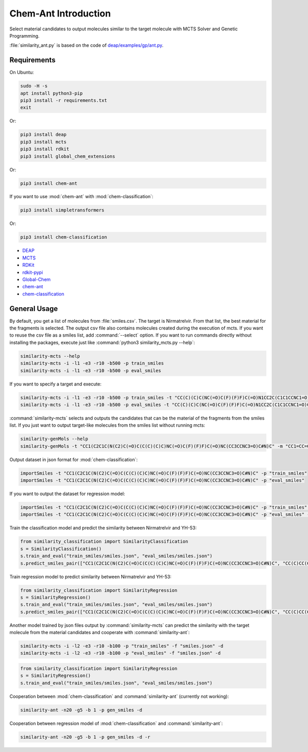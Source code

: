 Chem-Ant Introduction
=====================

Select material candidates to output molecules similar to the target molecule with MCTS Solver and Genetic Programming.

:file:`similarity_ant.py` is based on the code of
`deap/examples/gp/ant.py <https://github.com/DEAP/deap/blob/master/examples/gp/ant.py>`__.

Requirements
------------

On Ubuntu:

.. code-block:: bash

   sudo -H -s
   apt install python3-pip
   pip3 install -r requirements.txt
   exit

Or:

.. code-block:: bash

   pip3 install deap
   pip3 install mcts
   pip3 install rdkit
   pip3 install global_chem_extensions

Or:

.. code-block:: bash

   pip3 install chem-ant

If you want to use :mod:`chem-ant` with :mod:`chem-classification`:

.. code-block:: bash

   pip3 install simpletransformers

Or:

.. code-block:: bash

   pip3 install chem-classification

-  `DEAP <https://github.com/DEAP/deap>`__
-  `MCTS <https://github.com/pbsinclair42/MCTS>`__
-  `RDKit <https://www.rdkit.org/>`__
-  `rdkit-pypi <https://pypi.org/project/rdkit-pypi/>`__
-  `Global-Chem <https://github.com/Sulstice/global-chem>`__
-  `chem-ant <https://github.com/akuroiwa/chem-ant>`__
-  `chem-classification <https://github.com/akuroiwa/chem-classification>`__


General Usage
-------------

By default, you get a list of molecules from :file:`smiles.csv`. The target is Nirmatrelvir. From that list, the best material for the fragments is selected.  The output csv file also contains molecules created during the execution of mcts.  If you want to reuse the csv file as a smiles list, add :command:`--select` option.  If you want to run commands directly without installing the packages, execute just like :command:`python3 similarity_mcts.py --help`:

.. code-block:: bash

   similarity-mcts --help
   similarity-mcts -i -l1 -e3 -r10 -b500 -p train_smiles
   similarity-mcts -i -l1 -e3 -r10 -b500 -p eval_smiles

If you want to specify a target and execute:

.. code-block:: bash

   similarity-mcts -i -l1 -e3 -r10 -b500 -p train_smiles -t "CC(C)(C)C(NC(=O)C(F)(F)F)C(=O)N1CC2C(C1C1CCNC1=O)C2(C)C"
   similarity-mcts -i -l1 -e3 -r10 -b500 -p eval_smiles -t "CC(C)(C)C(NC(=O)C(F)(F)F)C(=O)N1CC2C(C1C1CCNC1=O)C2(C)C"

:command:`similarity-mcts` selects and outputs the candidates that can be the material of the fragments from the smiles list.
If you just want to output target-like molecules from the smiles list without running mcts:

.. code-block:: bash

   similarity-genMols --help
   similarity-genMols -t "CC1(C2C1C(N(C2)C(=O)C(C(C)(C)C)NC(=O)C(F)(F)F)C(=O)NC(CC3CCNC3=O)C#N)C" -m "CC1=CC=CC=C1C(C)C" "Cc1ccccc1CC(C#N)NC1CCNC1=O" -f "gen2.csv"

Output dataset in json format for :mod:`chem-classification`:

.. code-block:: bash

   importSmiles -t "CC1(C2C1C(N(C2)C(=O)C(C(C)(C)C)NC(=O)C(F)(F)F)C(=O)NC(CC3CCNC3=O)C#N)C" -p "train_smiles"
   importSmiles -t "CC1(C2C1C(N(C2)C(=O)C(C(C)(C)C)NC(=O)C(F)(F)F)C(=O)NC(CC3CCNC3=O)C#N)C" -p "eval_smiles"

If you want to output the dataset for regression model:

.. code-block:: bash

   importSmiles -t "CC1(C2C1C(N(C2)C(=O)C(C(C)(C)C)NC(=O)C(F)(F)F)C(=O)NC(CC3CCNC3=O)C#N)C" -p "train_smiles" -r
   importSmiles -t "CC1(C2C1C(N(C2)C(=O)C(C(C)(C)C)NC(=O)C(F)(F)F)C(=O)NC(CC3CCNC3=O)C#N)C" -p "eval_smiles" -r

Train the classification model and predict the similarity between Nirmatrelvir and YH-53:

.. code-block:: python

   from similarity_classification import SimilarityClassification
   s = SimilarityClassification()
   s.train_and_eval("train_smiles/smiles.json", "eval_smiles/smiles.json")
   s.predict_smiles_pair(["CC1(C2C1C(N(C2)C(=O)C(C(C)(C)C)NC(=O)C(F)(F)F)C(=O)NC(CC3CCNC3=O)C#N)C", "CC(C)CC(C(=O)NC(CC1CCNC1=O)C(=O)C2=NC3=CC=CC=C3S2)NC(=O)C4=CC5=C(N4)C=CC=C5OC"])

Train regression model to predict similarity between Nirmatrelvir and YH-53:

.. code-block:: python

   from similarity_classification import SimilarityRegression
   s = SimilarityRegression()
   s.train_and_eval("train_smiles/smiles.json", "eval_smiles/smiles.json")
   s.predict_smiles_pair(["CC1(C2C1C(N(C2)C(=O)C(C(C)(C)C)NC(=O)C(F)(F)F)C(=O)NC(CC3CCNC3=O)C#N)C", "CC(C)CC(C(=O)NC(CC1CCNC1=O)C(=O)C2=NC3=CC=CC=C3S2)NC(=O)C4=CC5=C(N4)C=CC=C5OC"])

Another model trained by json files output by :command:`similarity-mcts` can predict the similarity with the target molecule from the material candidates and cooperate with :command:`similarity-ant`:

.. code-block:: bash

   similarity-mcts -i -l2 -e3 -r10 -b100 -p "train_smiles" -f "smiles.json" -d
   similarity-mcts -i -l2 -e3 -r10 -b100 -p "eval_smiles" -f "smiles.json" -d

.. code-block:: python

   from similarity_classification import SimilarityRegression
   s = SimilarityRegression()
   s.train_and_eval("train_smiles/smiles.json", "eval_smiles/smiles.json")


Cooperation between :mod:`chem-classification` and :command:`similarity-ant` (currently not working):

.. code-block:: bash

   similarity-ant -n20 -g5 -b 1 -p gen_smiles -d

Cooperation between regression model of :mod:`chem-classification` and :command:`similarity-ant`:

.. code-block:: bash

   similarity-ant -n20 -g5 -b 1 -p gen_smiles -d -r
